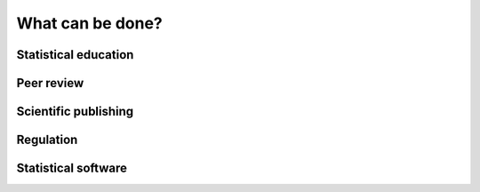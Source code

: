 *****************
What can be done?
*****************

Statistical education
---------------------

Peer review
-----------

Scientific publishing
---------------------

Regulation
----------

Statistical software
--------------------

